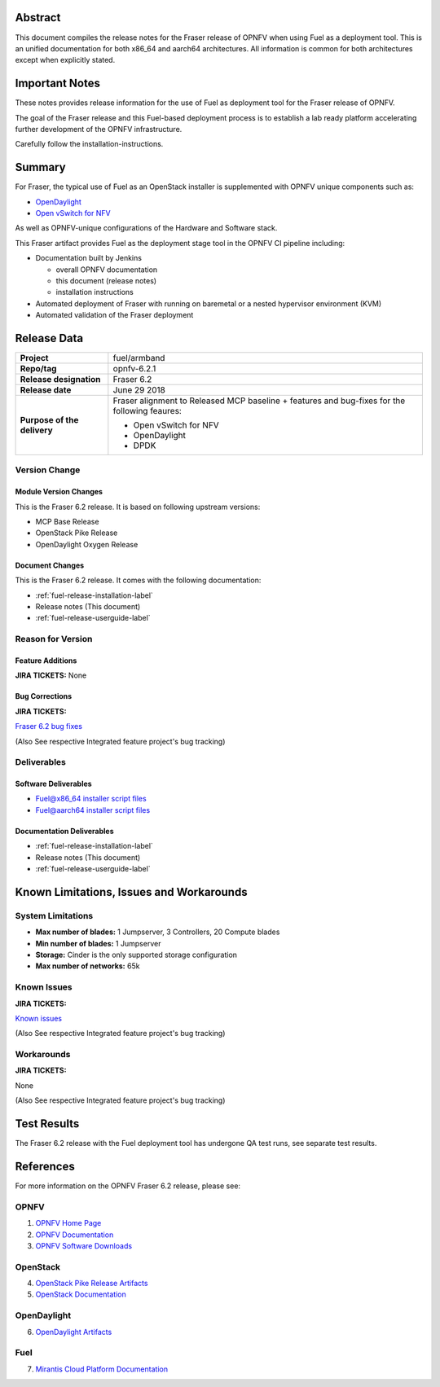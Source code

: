 .. This work is licensed under a Creative Commons Attribution 4.0 International License.
.. http://creativecommons.org/licenses/by/4.0
.. (c) Open Platform for NFV Project, Inc. and its contributors

========
Abstract
========

This document compiles the release notes for the Fraser release of
OPNFV when using Fuel as a deployment tool. This is an unified documentation
for both x86_64 and aarch64 architectures. All information is common for
both architectures except when explicitly stated.


===============
Important Notes
===============

These notes provides release information for the use of Fuel as deployment
tool for the Fraser release of OPNFV.

The goal of the Fraser release and this Fuel-based deployment process is
to establish a lab ready platform accelerating further development
of the OPNFV infrastructure.

Carefully follow the installation-instructions.

=======
Summary
=======

For Fraser, the typical use of Fuel as an OpenStack installer is
supplemented with OPNFV unique components such as:

- `OpenDaylight <http://www.opendaylight.org/software>`_
- `Open vSwitch for NFV <https://wiki.opnfv.org/ovsnfv>`_

As well as OPNFV-unique configurations of the Hardware and Software stack.

This Fraser artifact provides Fuel as the deployment stage tool in the
OPNFV CI pipeline including:

- Documentation built by Jenkins

  - overall OPNFV documentation

  - this document (release notes)

  - installation instructions

- Automated deployment of Fraser with running on baremetal or a nested
  hypervisor environment (KVM)

- Automated validation of the Fraser deployment

============
Release Data
============

+--------------------------------------+--------------------------------------+
| **Project**                          | fuel/armband                         |
|                                      |                                      |
+--------------------------------------+--------------------------------------+
| **Repo/tag**                         | opnfv-6.2.1                          |
|                                      |                                      |
+--------------------------------------+--------------------------------------+
| **Release designation**              | Fraser 6.2                           |
|                                      |                                      |
+--------------------------------------+--------------------------------------+
| **Release date**                     | June 29 2018                         |
|                                      |                                      |
+--------------------------------------+--------------------------------------+
| **Purpose of the delivery**          | Fraser alignment to Released         |
|                                      | MCP baseline + features and          |
|                                      | bug-fixes for the following          |
|                                      | feaures:                             |
|                                      |                                      |
|                                      | - Open vSwitch for NFV               |
|                                      | - OpenDaylight                       |
|                                      | - DPDK                               |
+--------------------------------------+--------------------------------------+

Version Change
==============

Module Version Changes
----------------------
This is the Fraser 6.2 release.
It is based on following upstream versions:

- MCP Base Release

- OpenStack Pike Release

- OpenDaylight Oxygen Release

Document Changes
----------------
This is the Fraser 6.2 release.
It comes with the following documentation:

- :ref:`fuel-release-installation-label`

- Release notes (This document)

- :ref:`fuel-release-userguide-label`

Reason for Version
==================

Feature Additions
-----------------

**JIRA TICKETS:**
None

Bug Corrections
---------------

**JIRA TICKETS:**

`Fraser 6.2 bug fixes  <https://jira.opnfv.org/issues/?filter=12318>`_

(Also See respective Integrated feature project's bug tracking)

Deliverables
============

Software Deliverables
---------------------

- `Fuel@x86_64 installer script files <https://git.opnfv.org/fuel>`_

- `Fuel@aarch64 installer script files <https://git.opnfv.org/armband>`_

Documentation Deliverables
--------------------------

- :ref:`fuel-release-installation-label`

- Release notes (This document)

- :ref:`fuel-release-userguide-label`

=========================================
Known Limitations, Issues and Workarounds
=========================================

System Limitations
==================

- **Max number of blades:** 1 Jumpserver, 3 Controllers, 20 Compute blades

- **Min number of blades:** 1 Jumpserver

- **Storage:** Cinder is the only supported storage configuration

- **Max number of networks:** 65k


Known Issues
============

**JIRA TICKETS:**

`Known issues <https://jira.opnfv.org/issues/?filter=12317>`_

(Also See respective Integrated feature project's bug tracking)

Workarounds
===========

**JIRA TICKETS:**

None

(Also See respective Integrated feature project's bug tracking)

============
Test Results
============
The Fraser 6.2 release with the Fuel deployment tool has undergone QA test
runs, see separate test results.

==========
References
==========
For more information on the OPNFV Fraser 6.2 release, please see:

OPNFV
=====

1) `OPNFV Home Page <http://www.opnfv.org>`_
2) `OPNFV Documentation <http://docs.opnfv.org>`_
3) `OPNFV Software Downloads <https://www.opnfv.org/software/download>`_

OpenStack
=========

4) `OpenStack Pike Release Artifacts <http://www.openstack.org/software/pike>`_

5) `OpenStack Documentation <http://docs.openstack.org>`_

OpenDaylight
============

6) `OpenDaylight Artifacts <http://www.opendaylight.org/software/downloads>`_

Fuel
====

7) `Mirantis Cloud Platform Documentation <https://docs.mirantis.com/mcp/latest>`_
